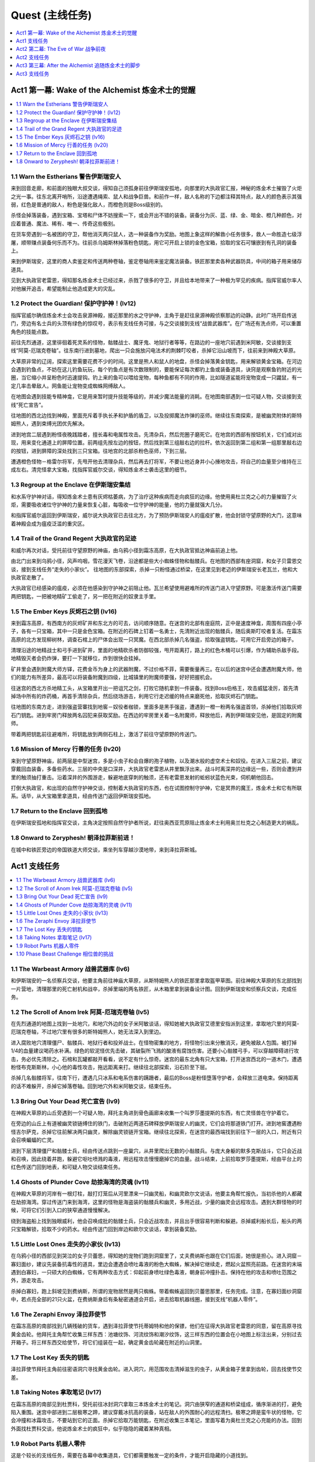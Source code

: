 Quest (主线任务)
==============================================================================

.. contents::
    :depth: 1
    :local:


Act1 第一幕: Wake of the Alchemist 炼金术士的觉醒
------------------------------------------------------------------------------

.. contents::
    :depth: 1
    :local:


1.1 Warn the Estherians 警告伊斯瑞安人
~~~~~~~~~~~~~~~~~~~~~~~~~~~~~~~~~~~~~~~~~~~~~~~~~~~~~~~~~~~~~~~~~~~~~~~~~~~~~~

来到回音走廊，和前面的独眼大叔交谈，得知自己须孤身前往伊斯瑞安孤地，向那里的大执政官汇报，神秘的炼金术士摧毁了火炬之光一事。往东北离开哨所，沿途遭遇绳索、鼠人和战争巨兽。和前作一样，敌人名称的下边都注释其特点，敌人的颜色表示其强弱，红色是普通的敌人，粉色是强化敌人，而橙色则是Boss级别的。

杀怪会掉落装备，遇到宝箱、宝塔和尸体不妨搜索一下，或会开出不错的装备。装备分为灰、蓝、绿、金、暗金、橙几种颜色，对应着普通、魔法、稀有、唯一、传奇这些极别。

在货车旁遇到一名被困的守卫，帮他消灭两只鼠人，选一种装备作为奖励。地图上象这样的解救小任务很多，救人一命胜造七级浮屠，顺带赚点装备何乐而不为。往前杀乌姆斯林掉落粉色钥匙，用它可开启上锁的金色宝箱，拾取的宝石可镶嵌到有孔洞的装备上。

来到伊斯瑞安，这里的商人卖鉴定和传送两种卷轴，鉴定卷轴用来鉴定魔法装备。铁匠那里卖各种武器防具，中间的箱子用来储存道具。

见到大执政官老雷恩，得知那名炼金术士已经过来，杀戮了很多的守卫，并且给本地带来了一种极为罕见的疾病。指挥官威尔率人对他展开追击，希望能制止他造成更大的灾乱。


1.2 Protect the Guardian! 保护守护神！(lv12)
~~~~~~~~~~~~~~~~~~~~~~~~~~~~~~~~~~~~~~~~~~~~~~~~~~~~~~~~~~~~~~~~~~~~~~~~~~~~~~

指挥官威尔确信炼金术士会攻击泉源神殿，接近那里的水之守护神，主角于是赶往泉源神殿侦察那边的动静。此时广场开启传送门，旁边有名士兵的头顶有绿色的惊叹号，表示有支线任务可接，与之交谈接到支线“战兽武器库”。在广场还有洗点师，可以重置角色的技能点数。

前往先烈通道，这里徘徊着死灵系的怪物，骷髅战士、魔牙鬼、地狱行者等等，在路边的一座地穴前遇到米阿敏，交谈接到支线“阿莫-厄瑞克卷轴”。往东南行进到墓地，爬出一只会施放闪电法术的荆棘叮咬者，杀掉它沿山坡而下，往前来到神殿大草原。

大草原非常的辽阔，探索这里需要花费不少的时间。这里是熊人和鼠人的地盘，杀怪会掉落黄金钥匙，用来解锁黄金宝箱。在河边会遇到钓鱼点，不妨在这儿钓鱼玩玩，每个钓鱼点是有次数限制的，要能保证每次都钓上鱼或装备道具，诀窍是观察鱼钓附近的光圈，当它缩小并呈粉色时迅速提钩。钓上来的鱼可以喂给宠物，每种鱼都有不同的作用，比如隧道鲨能将宠物变成一只鼹鼠，有一定几率击晕敌人。网鱼能让宠物变成蜘蛛网缚敌人。

在地图会遇到技能专精神龛，它是用来暂时提升技能等级的，并减少魔法能量的消耗。在地图南部遇到一位可疑人物，交谈接到支线“死亡宣告”。

往地图的西北边找到神殿，里面充斥着手执长矛和护盾的盾卫，以及投掷魔法炸弹的巫师。继续往东南探索，是被幽灵附体的斯特姆熊人，遇到束缚光团优先解决。

进到地宫二层遇到粉怪夜晚践踏者，擅长毒和电属性攻击。先清杂兵，然后兜圈子磨死它。在地宫的西部有按钮机关，它们成对出现，用来变化通道上的屏障位置。前两组先按左边的按钮，然后找到第三组敲右边的拉杆。依次返回到第二组和第一组那里敲右边的按钮，进到屏障的深处找到三只宝箱。往地宫的北部杀粉色巫师，下到三层。

遭遇橙色怪物－格雷尔将军，先甩开他去清理杂兵，然后再去打将军，不要让他近身并小心捶地攻击，将自己的血量至少维持在三成左右。清完怪拿大宝箱，找指挥官威尔交谈，得知炼金术士袭击这里的细节。


1.3 Regroup at the Enclave 在伊斯瑞安集结
~~~~~~~~~~~~~~~~~~~~~~~~~~~~~~~~~~~~~~~~~~~~~~~~~~~~~~~~~~~~~~~~~~~~~~~~~~~~~~

和水系守护神对话，得知炼金术士患有灰烬枯萎病，为了治疗这种疾病而走向疯狂的边缘。他使用奥杜兰克之心的力量摧毁了火炬，需要吸收诸位守护神的力量来恢复心脏，每吸收一位守护神的能量，他的力量就强大几分。

和指挥官威尔返回到伊斯瑞安，威尔说大执政官已去往北方，为了预防伊斯瑞安人的瘟疫扩散，他会封锁守望原野的大门，这意味着神殿会成为瘟疫泛滥的重灾区。


1.4 Trail of the Grand Regent 大执政官的足迹
~~~~~~~~~~~~~~~~~~~~~~~~~~~~~~~~~~~~~~~~~~~~~~~~~~~~~~~~~~~~~~~~~~~~~~~~~~~~~~

和威尔再次对话，受托前往守望原野的神庙，由乌鸦小径到霜冻高原，在大执政官抵达神庙前追上他。

由北门出来到乌鸦小径，风声呜咽，雪花漫天飞卷，沿途都是些大小蜘蛛怪物和骷髅兵。在地图的西部有座洞窟，和女子贝雷恩交谈，接到支线任务“走失的小家伙”。 往地图的东部探索，杀掉一只粉怪通过桥梁，在这里见到老迈的伊斯瑞安长老瓦兰，他和大执政官走散了。

大执政官已经感染的瘟疫，必须在他感染到守护神之前阻止他。瓦兰希望使用避难所的传送门进入守望原野。可是激活传送门需要两把钥匙，一把被地精矿工偷走了，另一把在附近的奴隶主手里。


1.5 The Ember Keys 灰烬石之钥 (lv16)
~~~~~~~~~~~~~~~~~~~~~~~~~~~~~~~~~~~~~~~~~~~~~~~~~~~~~~~~~~~~~~~~~~~~~~~~~~~~~~

来到霜冻高原，有西南方的灰烬矿井和东北方的可去，访问顺序随意。在迷宫的北部有座庭院，正中是速度神龛，周围有四座小亭子，各有一只宝箱，其中一只是金色宝箱。在附近的石碑上钉着一名勇士，先清附近出现的骷髅兵，随后奥斯叮咬者复活。在霜冻高原的北方发现柳树林，调查石棺上的尸体会出现一只冥魔。在西北部杀掉几名强盗，拾取强盗钥匙，可用它开启旁边的箱子。

清理沿途的地精战士和弓手进到矿井，里面的地精砍杀者防御较强，甩开距离打，路上的红色木桶可以引爆，作为辅助杀敌手段。地精毁灭者会扔炸弹，要打一下就移位，炸到很快会挂掉。

矿井里会遇到附魔大师方铎，花费金币为身上的武器附魔，不过价格不菲，需要衡量再三。在以后的迷宫中还会遭遇附魔大师，他们的能力有所差异，最高可以将装备附魔到四级，比城镇里的附魔师要强，好好把握机会。

往迷宫的西北方杀地精工头，从宝箱里开出一把诅咒之剑，打败它随机拿到一件装备。找到Boss伯格王，攻击威猛凌厉，首先清掉场中所有的炸药桶，再首手清除杂兵，然后绕场游击，利用它行走迟缓的特点来磨死他，拾取灰烬石门钥匙。

往地图的东南方走，进到强盗营寨找到地窖－奴役者枷锁，里面多是黑手强盗，遭遇到一橙一粉两名强盗首领，杀掉他们拾取灰烬石门钥匙。进到牢房门释放两名囚犯来获取奖励。在西边的牢房里关着一名附魔师，释放他后，再到伊斯瑞安见他，是固定的附魔师。

带着两把钥匙前往避难所，将钥匙放到两侧石柱上，激活了前往守望原野的传送门。


1.6 Mission of Mercy 行善的任务 (lv20)
~~~~~~~~~~~~~~~~~~~~~~~~~~~~~~~~~~~~~~~~~~~~~~~~~~~~~~~~~~~~~~~~~~~~~~~~~~~~~~

来到守望原野神庙，前两层是中型迷宫，多是小虫子和会自爆的孢子植物，以及潮水般的虚空术士和奴役。在进入三层之前，建议穿戴回血装备，多备些药水。三层的中央是口深井，大执政官老雷恩从井里飘浮出来。战斗时离深井的边缘远一些，否则会遭到井里的触须抽打重击。沿着深井的外围游走，躲避地底穿刺的触须，还有老雷恩发射的蚯蚓状蓝色光束，伺机朝他回击。

打倒大执政官，和出现的自然守护神交谈，控制着大执政官的东西，也在试图控制守护神，它是冥界的魔王，炼金术士和它有所联系。话毕，从大宝箱里拿道具，经由传送门返回伊斯瑞安孤地。


1.7 Return to the Enclave 回到孤地
~~~~~~~~~~~~~~~~~~~~~~~~~~~~~~~~~~~~~~~~~~~~~~~~~~~~~~~~~~~~~~~~~~~~~~~~~~~~~~

在伊斯瑞安孤地和指挥官交谈，主角决定按照自然守护者所说，赶往奥西亚荒原阻止炼金术士利用奥兰杜克之心制造更大的祸乱。


1.8 Onward to Zeryphesh! 朝泽拉菲斯前进！
~~~~~~~~~~~~~~~~~~~~~~~~~~~~~~~~~~~~~~~~~~~~~~~~~~~~~~~~~~~~~~~~~~~~~~~~~~~~~~

在城中和铁匠旁边的帝国铁道大师交谈，乘坐列车穿越沙漠地带，来到泽拉菲斯城。


Act1 支线任务
------------------------------------------------------------------------------

.. contents::
    :depth: 1
    :local:


1.1 The Warbeast Armory 战兽武器库 (lv6)
~~~~~~~~~~~~~~~~~~~~~~~~~~~~~~~~~~~~~~~~~~~~~~~~~~~~~~~~~~~~~~~~~~~~~~~~~~~~~~

和伊斯瑞安的一名侦察兵交谈，他要主角前往神庙大草原，从斯特姆熊人的铁匠那里拿取盔甲草图。前往神殿大草原的东北部找到一片营地，清理那里的死亡射机和战卒，杀掉里端的两名铁匠，从木箱里拿到装备设计图。回到伊斯瑞安和侦察兵交谈，完成任务。


1.2 The Scroll of Anom Irek 阿莫-厄瑞克卷轴 (lv5)
~~~~~~~~~~~~~~~~~~~~~~~~~~~~~~~~~~~~~~~~~~~~~~~~~~~~~~~~~~~~~~~~~~~~~~~~~~~~~~

在先烈通道的地图上找到一处地穴，和地穴外边的女子米阿敏谈话，得知她被大执政官艾德里安指派到这里，拿取地穴里的阿莫-厄瑞克卷轴，不过地穴里有很多的斯特姆熊人，她无法深入到里边。

进入腐败地穴清理僵尸、骷髅兵、地狱行者和投斧战士。在怪物密集的地方，将怪物引出来分散消灭，避免被敌人包围。被打掉1/4的血量建议喝药水补满。绿色的软泥怪优先击破，其破裂所飞溅的酸液有腐蚀伤害。还要小心骷髅弓手，可以穿越障碍进行攻击，务必优先清除之。石棺和瓦罐都敲开看看，说不定有什么惊奇。迷宫的最东北角有只大宝箱，打开迷宫西北的一道木门，遭遇粉怪布克斯斯林，小心他的毒性攻击，拖远距离来打。继续往北部探索，沿石阶至下层。

杀掉几名骷髅将军，往南下行，遭遇几只冰系和电系伤害的蹒跚者，最后的Boss是粉怪墮落守护者，会释放三道电束。保持距离的话不难躲开，杀掉它掉落卷轴。回到地穴外和米阿敏交谈，结束任务。


1.3 Bring Out Your Dead 死亡宣告 (lv9)
~~~~~~~~~~~~~~~~~~~~~~~~~~~~~~~~~~~~~~~~~~~~~~~~~~~~~~~~~~~~~~~~~~~~~~~~~~~~~~

在神殿大草原的山丘旁遇到一个可疑人物，拜托主角进到骨色画廊来收集一个叫罗莎墨提斯的东西，有亡灵怪兽在守护着它。

在旁边的山丘上有道被幽灵锁链缚住的铁门，击破附近两道石碑释放伊斯瑞安人的幽灵，它们会将那道铁门打开。进到地窖遭遇粉怪吉尔萨克，杀掉它往前解决两只幽灵，解除幽灵锁链开宝箱。继续往北探索，在迷宫的最西端找到前往下一层的入口，附近有只会召唤蝙蝠的亡灵。

进到下层清理僵尸和骷髅士兵，经由传送点跳到一座巢穴，从井里爬出无数的小骷髅兵。与庞大身躯的默多克斯战斗，它只会近战和召唤，因此绕着井跑，躲避它呕吐喷溅的毒液，用远程攻击慢慢磨掉它的血量。战斗结束，上前拾取罗莎墨提斯，经由平台上的红色传送门回到地表，和可疑人物交谈结束任务。


1.4 Ghosts of Plunder Cove 劫掠海湾的灵魂 (lv11)
~~~~~~~~~~~~~~~~~~~~~~~~~~~~~~~~~~~~~~~~~~~~~~~~~~~~~~~~~~~~~~~~~~~~~~~~~~~~~~

在神殿大草原的河岸有一根灯柱，敲打灯笼后从河里漂来一只幽灵船，和幽灵欧尔文说话，他要主角帮忙报仇，当初杀他的人都藏在劫掠海湾。穿过传送门来到海湾，这里的怪物是海盗装的骷髅兵和幽灵，多用近战，少量的幽灵会远程攻击。遇到大群怪物的时候，可将它们引到入口的狭窄通道慢慢解决。

绕到海盗船上找到独眼威利，他会召唤成批的骷髅士兵，只会近战攻击，并且出手很容易判断和躲避。杀掉威利船长后，船头的两只宝箱解锁，拾取不少的药水。经由传送门回到岸边和欧尔文谈话，拿到装备奖励。


1.5 Little Lost Ones 走失的小家伙 (lv13)
~~~~~~~~~~~~~~~~~~~~~~~~~~~~~~~~~~~~~~~~~~~~~~~~~~~~~~~~~~~~~~~~~~~~~~~~~~~~~~

在乌鸦小径的西部见到哭泣的女子贝蕾思，得知她的宠物们跑到洞窟里了，丈夫费纳斯也跟在它们后面，她很是担心。进入洞窟－寡妇面纱，建议先装备抗毒性的道具，里边会遭遇会喷吐毒液的粉色大蜘蛛，解决掉它继续走，燃起火盆照亮前路。在迷宫的末端遇到白寡妇，一只硕大的白蜘蛛，它有两种攻击方式：仰起前身喷吐绿色毒液，朝身前冲撞扑击。保持在他的攻击和喷吐范围之外，游走攻击。

杀掉白寡妇，跑上斜坡见到费纳斯，所谓的宠物居然是两只蜘蛛。带着蜘蛛返回到贝蕾思那里，任务完成。注意，在寡妇面纱洞窟中，若点亮全部的21只火盆，在费纳斯身后有条秘密通道会开启，进去拾取机器线圈，接到支线“机器人零件”。


1.6 The Zeraphi Envoy 泽拉菲使节
~~~~~~~~~~~~~~~~~~~~~~~~~~~~~~~~~~~~~~~~~~~~~~~~~~~~~~~~~~~~~~~~~~~~~~~~~~~~~~

在霜冻高原的南部找到几辆残破的货车，遇到泽拉菲使节托蒂姆特和他的保镖，他们在征得大执政官老雷恩的同意，留在高原寻找黄金齿轮。他拜托主角帮忙收集三样东西：池塘纹饰、河流纹饰和潮汐纹饰，这三样东西的位置会在小地图上标注出来，分别过去开箱子。将三样东西交给使节，将它们组装在一起，确定黄金齿轮藏在附近的山洞里。


1.7 The Lost Key 丢失的钥匙
~~~~~~~~~~~~~~~~~~~~~~~~~~~~~~~~~~~~~~~~~~~~~~~~~~~~~~~~~~~~~~~~~~~~~~~~~~~~~~

泽拉菲使节拜托主角前往密语洞穴寻找黄金齿轮。进入洞穴，用范围攻击清掉滋生的虫子，从黄金箱子里拿到齿轮，回去找使节交差。


1.8 Taking Notes 拿取笔记 (lv17)
~~~~~~~~~~~~~~~~~~~~~~~~~~~~~~~~~~~~~~~~~~~~~~~~~~~~~~~~~~~~~~~~~~~~~~~~~~~~~~

在霜冻高原的南部见到杜贾科，受托前往冰封洞穴拿取三本炼金术士的笔记。洞穴由狭窄的通道和桥梁组成，循序渐进的打，避免陷入重围。迷宫中部进到二层极寒之蹄，建议穿戴冰抗高的装备，站在敌人的外围耐心的远程清扫。极寒之蹄是蛮牛状的怪物，它会冲撞和冰霜攻击，不要站到它的正面。杀掉它拾取万能钥匙，在附近收集三本笔记，里面写着为奥杜兰克之心充能的办法。回到外面找杜贾科交谈，他说炼金术士的疯狂中，似乎隐隐的藏着某种真相。


1.9 Robot Parts 机器人零件
~~~~~~~~~~~~~~~~~~~~~~~~~~~~~~~~~~~~~~~~~~~~~~~~~~~~~~~~~~~~~~~~~~~~~~~~~~~~~~

这是个较长的支线任务，需要在各幕中收集道具，它们都需要触发一定的条件，才能开启隐藏的小道找到。

机器人的第一部分在第一幕乌鸦小径的寡妇面纱洞窟中。须点亮所有的21只火盆，进密道拾取机器人线圈。

机器人的第二部分在第二幕奥西亚荒原的月光之塔，用手枪或火炮轰击墙壁上的四面铜锣，进到密道拾取机器人手臂。

机器人的第三部分在第二幕盐碱荒原的群聚点，地图西部找到繁殖巢穴，在洞中打碎所有的鸟蛋，在最里端拾取机器人管道。

机器人的第四部分在第三幕的被遗弃的锯木场，这里有很多被钉在墙壁和树上的骷髅，释放它们解锁一座小院，从中拿到机器人的身躯。

机器人的第五部分在第三幕的尖啸幽灵的领地，这里是毒气弥漫的沼泽地带，注意路边的树桩可以击破，摧毁场景中的所有树桩，可以打开地图右下边一条隐秘桥路，拾取机器人的头颅。

到第三幕的皇家营地找司杜科教授交谈，他将五个零件拼装起来，任务完成。和组装成的TB4000号交谈，接续任务“三姐妹”。


1.10 Phase Beast Challenge 相位兽的挑战
~~~~~~~~~~~~~~~~~~~~~~~~~~~~~~~~~~~~~~~~~~~~~~~~~~~~~~~~~~~~~~~~~~~~~~~~~~~~~~

在原野中遭遇到透明的位面野兽，杀掉它会出现一道传送门，进去完成挑战。这些副本可以反复刷经验、装备和金钱，杀完不从传送门退出，而是直接退出游戏重进。

挑战之一：相位兽在第一幕的神殿草原。在院子里看到术士在举行仪式，随后附近的巢穴里不断的涌现蜘蛛，先不要着急清理，迅速冲到正中的水碗里拿毒药瓶，将它倒进巢穴里，就不会再有蜘蛛爬出来。如此反复，将院子里所有的六个巢穴关闭。最后杀掉三只大蜘蛛，出现奖励宝箱。

挑战之二：相位兽在第一幕的霜冻高原。在中央的平台周围有四只火盆，按一定的顺序点燃四只火盆，顺序是随机的，需要自己尝试。正中平台出现冥魔，杀掉他暴出满院的金币，大致3000多。

挑战之三：相位兽在第二幕的奥西亚荒原。有几只大的史莱姆，它会不断的分裂出小史莱姆，并且自己有很高的回血技能。如果没有较高的伤害和攻击速度，是不容易杀死的。将所有的史莱姆杀死，三道平台上出现宝箱。

挑战之四：相位兽在第二幕的盐碱荒原。来到有沉船的地方，杀海盗收集沿途的大量金币。本关没有难度，主要是用来刷金钱和魔法卷轴。


Act2 第二幕: The Eve of War 战争前夜
------------------------------------------------------------------------------


2.1 The Eve of War 战争前夜
~~~~~~~~~~~~~~~~~~~~~~~~~~~~~~~~~~~~~~~~~~~~~~~~~~~~~~~~~~~~~~~~~~~~~~~~~~~~~~

**和空之守护神说话，得知炼金术士已来到奥西亚荒原，和艾泽若赫达成同盟。现在主角得前往被遗弃的地窖，抵御来自冥魔的威胁。**

来到阴暗的荒原，充斥着些老鼠、蜥蜴和穿甲兽，是艾泽若赫游牧民的地盘。穿甲兽绕到侧面和尾部攻击，会造成较大的伤害。在荒原的中部有只黄金宝箱，沙漠里还有几名遭劫持的旅人，消灭附近的艾泽若赫民兵和豺狼解救旅人，获得装备奖励。

离荒原入口不远的废墟里遇到宝石鉴定员那雷亚斯，交谈接到支线“一人之乱”。在荒原的西部有艘坏掉的飞艇，和船长交谈接到支线“修复灰烬飞艇”。

**前往荒原的东南部找到一处遗迹，见到了守护神殿的神兽斯芬克斯，得知魔法守护神被艾泽若赫俘虏带进了遗迹，主角得前往阴暗鹰巢杀掉蝎狮兽，它才会打开遗迹大门。**


2.2 Lair of the Manticore 蝎狮兽的巢穴 (lv23)
~~~~~~~~~~~~~~~~~~~~~~~~~~~~~~~~~~~~~~~~~~~~~~~~~~~~~~~~~~~~~~~~~~~~~~~~~~~~~~

阴暗鹰穴里的怪物包括蜥蜴怪、骷髅傀儡等，多是毒属性的攻击，进入之前换上抗毒装备。有小部分的杂兵是远程射击的弓手，迅速冲过去清除。在迷宫有有名附魔师，最多可给一件装备附魔三次。进到二层打褐翼的蝎尾狮，它会召唤幼崽，释放几道龙卷风暴攻击，其余都是近身攻击，并不难打。将它打掉一半血量，空中坠落另一只黑翼的蝎狮兽，是前一只的伴侣，它会施展空中坠落石椎，和悬空释放沙尘旋风攻击。这里要绕着中央的坑穴拖着打，避免陷入夹击的境地。

**杀掉这对蝎尾狮兽，返回遗迹和斯芬克斯交谈，它帮忙打开了遗迹的大门。**


2.3 Artifice of Evil 恶人的诡计
~~~~~~~~~~~~~~~~~~~~~~~~~~~~~~~~~~~~~~~~~~~~~~~~~~~~~~~~~~~~~~~~~~~~~~~~~~~~~~

**魔法守护者被艾泽若赫带到了遗忘秘库，现在得尽快解救出她。** 遗忘秘库是两层大型迷宫，远古建筑的格局方正，曲径回廊。不妨在这里花费点时间，搜索每条路径收集隐藏的珍宝。同时，这里也是机关陷阱密集的地方，陷阱分为四种类型：

1. 从地面升起的电击炮塔，朝主角发射闪电轰击。当看到有炮塔升起时，迅速冲过去击破它。
2. 地面有菱形孔洞的地方，接近时会出现穿刺，快速跑开。
3. 掉落十几只会自爆的小机器人，在爆炸波及前逃开。
4. 从眼睛喷射蓝色光焰的石像，利用光焰喷射的间歇通行。

一层迷宫中有处防守森严的大殿，将所有敌人清除，分别到两侧平台扳拉杆，升起大殿中央的石棺拿装备。一层还有三只大宝箱，尽管守卫较多，为了装备有必要一试。

二层的敌人比较密集，喷射蓝色光焰的石像可以阻断敌人的追击。换上抗电属性高的装备，多带些药水，接下来是一场艰苦漫长的战斗。

进到三层与创造者决斗，它擅长传送和电击伤害，发射三根钩爪来抓缚主角。尽量绕到它的身后来打，如果附近出现炮塔，优先摧毁。

**杀掉创造者，返回泽拉菲斯城和空之守护者交谈，它说创造者奴役了魔法守护神，现在需要在她腐化前找到解救的方法。主角要前往盐碱荒地中找到灯神法泽莎，她可以从艾泽若赫的控制中释放魔法守护者的力量。**


2.4 Meet the Djinni 和灯神见面
~~~~~~~~~~~~~~~~~~~~~~~~~~~~~~~~~~~~~~~~~~~~~~~~~~~~~~~~~~~~~~~~~~~~~~~~~~~~~~

由城东南进入荒凉的无人沙地，这里聚集着大量的鼠类，还有会释放风暴的沙地幽灵。注意沙鼠是从巢穴里爬出来的，优先摧毁巢穴才不会持续的滋生繁殖。在一道平台上边有通往地下渠道的门，和旁边的民兵迪拉瓦交谈，接到支线任务“真的勇士”。

来到盐碱荒地，这里盘踞着敏捷的狼人，笨重的石巨人，还有翩飞俯冲的蝙蝠。在地图中部遇到假面国王，交谈后接到支线“沧桑的面庞”。

**在荒地里找到灯神法泽莎，得知创造者曾向伊泽瑞克可汗学习邪恶仪式，灯神可以解除守护神身上的束缚，现在主角得做三件事来娱乐灯神。**


2.5 The Djinni's First Task 灯神的第一项任务 (lv34)
~~~~~~~~~~~~~~~~~~~~~~~~~~~~~~~~~~~~~~~~~~~~~~~~~~~~~~~~~~~~~~~~~~~~~~~~~~~~~~

第一件事是前往萨德瓦台地，从图塔拉那里拿回一盏灯。前往附近平顶山进入克拉瑞洞穴，这是一个极小的副本。遇到阿鲁克和侍从，一只橙怪和三只粉怪，实力不容小觑。建议拖着打，避免陷入围击。杀掉阿鲁克拾取灯盏，回去和灯神交谈，原来这灯只是寻常的照明用具，灯神真是无聊透顶。


2.6 The Djinni's Next Task 灯神的下一项任务 (lv34)
~~~~~~~~~~~~~~~~~~~~~~~~~~~~~~~~~~~~~~~~~~~~~~~~~~~~~~~~~~~~~~~~~~~~~~~~~~~~~~

进入灯神祭出的传送门来到竞技场，保持自己在黄色的光圈里移动，消灭出现的怪物。身体随着光圈行动，不可稍微的怠慢，否则会受到炸伤。有时光圈会停下来，给主角时间应付怪物，当光圈高亮一闪时，意味着马上要移动了。行进的途中会出现石柱炮塔，看到升起就优先催毁。还出现锯片飞旋，及时的左右闪避。

离开光圈地带来到平台，这里还要挑战两只Boss，包括橙怪蝎尾狮兽。在离开前，不要忘了开大宝箱。


2.7 The Djinni's Final Task 灯神的最后一项任务 (lv35)
~~~~~~~~~~~~~~~~~~~~~~~~~~~~~~~~~~~~~~~~~~~~~~~~~~~~~~~~~~~~~~~~~~~~~~~~~~~~~~

灯神要主角前去盗取奇迹之灯，是老对手伊泽瑞克可汗的。进入闹鬼营地，这里都是暗系怪物，什么地狱之影、触须之类的，用范围技能摧毁，极少数的怪物会附加缓速和眩晕的攻击。在地图的西南角进入地狱，在里边见到伊泽瑞克可汗。先清杂兵，可汗会亲自过来交手，他擅长火和电系攻击，躲避他的魔法伺机进攻。将他的血打到濒死，他会召唤出一只石巨人应付。

等他再度现身会补满血槽重战，并召唤两只镜像分身，分身的血量极少但攻击威力和本尊相当。建议站到屏幕的边缘用范围攻击来打，为的是能打到本尊，同时避免陷于围击。将可汗再度打倒，会出现一群坟墓狱卒。清完，可汗召唤两名镜像再次出现，这回打倒他才算真正死掉，从地上拾取奇迹之灯。

和灯神谈话，他说守护者身上的束缚魔法减弱的许多，现在主角应该能够应付了。


2.8 Breaking the Siege 杀出重围 (lv35)
~~~~~~~~~~~~~~~~~~~~~~~~~~~~~~~~~~~~~~~~~~~~~~~~~~~~~~~~~~~~~~~~~~~~~~~~~~~~~~

回到泽拉菲斯城和空之守护神交谈，接下来要前往盐碱荒原的裂缝据点解救魔法守护者。建议装备电抗道具，进到枯萎之路。这里是座远古遗迹，有自动枪塔和机器人等，还盘踞着艾泽若赫族的士兵。

在迷宫深处见到地牢守护者，是只全副钢甲武装的机器怪兽，它有五种攻击方式：冲撞、跺地、钻地、发射追踪导弹丛、召唤石柱。将它引离攻城炮塔，一边躲避攻击，一边伺机还击。将它摧毁后，与平台出现的魔法守护神交谈，通过传送门返回泽拉菲斯城。


2.9 On to Grunnheim! 到格伦海姆去
~~~~~~~~~~~~~~~~~~~~~~~~~~~~~~~~~~~~~~~~~~~~~~~~~~~~~~~~~~~~~~~~~~~~~~~~~~~~~~

和城中的空之守护神说话，得知炼金术士取得了三位守护神的力量，现在离开沙漠前往格伦海姆去了，可能是要摧毁这个世界和冥魔国度间的屏障，使这里沦为地狱。


Act2 支线任务
------------------------------------------------------------------------------

.. contents::
    :depth: 1
    :local:


2.1 A High Value Target 高价值目标 (lv21)
~~~~~~~~~~~~~~~~~~~~~~~~~~~~~~~~~~~~~~~~~~~~~~~~~~~~~~~~~~~~~~~~~~~~~~~~~~~~~~

在泽拉菲斯城和贵族马利克交谈，得知城市的指挥官穆扎法尔，在奥西亚荒原被艾泽若赫俘虏了，但还没有识破他的身份，因此拜托主角前往奥西亚荒原，在穆扎法尔被带到他们据点之前营救出来。

前往荒地找到一片废墟，这里是艾泽若赫族的营地，从外围绕一圈，将坑穴里的怪兽引出来消灭掉，再进到废墟将里边的敌人引出来杀掉。在屋里解救几名俘虏，其中一个就是要找的穆扎法尔，获得稀有装备奖励，并接续任务“月光之塔”。


2.2 Tower of the Moon 月光之塔 (lv22)
~~~~~~~~~~~~~~~~~~~~~~~~~~~~~~~~~~~~~~~~~~~~~~~~~~~~~~~~~~~~~~~~~~~~~~~~~~~~~~

从荒原废墟里解救的指挥官穆扎法尔，拜托主角搜索月光之塔，消灭潜藏其中的艾泽若赫侦察兵。进到塔里，先解决掉拥挤的擅长暗系攻击的杂兵，粉怪男巫卡萨玛从召唤祭坛中浮现。他发射暗影光弹，并能召唤旋风格挡任何的物理伤害，和它保持距离，先甩开他解决掉杂兵，再游走四周灭掉他，拾得监狱钥匙。打开牢门解救刀客金拉斯，**他是一位未鉴定物品商，以后可在城中找他买东西，有些赌运气的意味。回到废墟找指挥官交谈，任务完成。**


2.3 一人之乱
~~~~~~~~~~~~~~~~~~~~~~~~~~~~~~~~~~~~~~~~~~~~~~~~~~~~~~~~~~~~~~~~~~~~~~~~~~~~~~

在离荒原入口不远的废墟里遇到宝石鉴定员那雷亚斯，主角受托前往塔洛希裂缝，给用过的灰烬石充能，来验证他的理论。建议穿抗毒装，前往地图的西南找到裂缝，绿雾弥漫的洞里满是奔窜的鼠怪和飘浮的魔法精灵。**在迷宫的深处有个游戏中等级最高的附魔师，能为一件装备附魔四次。** 杀到洞穴末端，在处水晶坑边的盆里放置宝石，结果在充能时召唤出骷髅粉怪，杀掉它拿回宝石，交还给鉴定员得到一块宝石。


2.4 Embercraft Repair 修复灰烬飞艇
~~~~~~~~~~~~~~~~~~~~~~~~~~~~~~~~~~~~~~~~~~~~~~~~~~~~~~~~~~~~~~~~~~~~~~~~~~~~~~

在荒原地图的西方有一艘搁浅的飞艇，舰长说一名工作人员前往泽拉菲斯取零件－聚焦体，结果路上遭到袭击。前往飞艇后面的平顶山丘，沿着小径清扫杂兵，从尸体上拾取聚集体，回去交给舰长完成任务。


2.5 The Missing Zeraphi 失踪的泽拉菲斯人
~~~~~~~~~~~~~~~~~~~~~~~~~~~~~~~~~~~~~~~~~~~~~~~~~~~~~~~~~~~~~~~~~~~~~~~~~~~~~~

在前往盐碱荒地前，与城里的女子嘉莎交谈，得知她的丈夫海拉夫在前往荒地后再没回来，拜托主角前去搜索。前往荒地的东北角找到哨站，和海拉夫交谈完成任务，接续支线“斯卡拉之影”。


2.6 Shadow of the Skara 斯卡拉之影 (lv33)
~~~~~~~~~~~~~~~~~~~~~~~~~~~~~~~~~~~~~~~~~~~~~~~~~~~~~~~~~~~~~~~~~~~~~~~~~~~~~~

海拉夫交给一些炸弹，拜托主角前去协助受困的伙伴。往北前往群聚点，找到唯一存活的守卫，得知有座巢穴被感染了，要主角进到育雏蜂巢那里炸掉所有被感染的虫卵。这片地图多是螳螂兵和斯卡拉（蝙蝠），找到巢穴点一下连接着电线的起爆器即可。进入地图西部的繁殖巢穴，摧毁三堆鸟蛋，随后出现一只戴壳的巨人，它只会捶地攻击，不要站到它身前的直线位置，绕到身后打。如果摧毁洞穴里所有的鸟蛋，则能拿到支线“机器人零件”的一件道具，同时返回城里找海拉夫能得到额外的奖励，一种魔法卷轴。

**返回泽拉菲斯城，和海拉夫交谈结束任务，从此可从他老婆嘉莎那里买到稀有的宝石和饰品了。**


2.7 The Brave Ones 真的勇士
~~~~~~~~~~~~~~~~~~~~~~~~~~~~~~~~~~~~~~~~~~~~~~~~~~~~~~~~~~~~~~~~~~~~~~~~~~~~~~

在无人沙地遇到民兵迪拉瓦，他说艾泽若赫在城市的供水渠道中安装了几部机器，准备往供水泵里投放致命毒药，拜找主角进到渠道摧毁那部机器。

建议装备抗毒和火的道具。进入地下渠道迷宫，消灭沿途的螳螂人、蟑螂和剧毒史莱姆，和沙鼠一样，摧毁蟑螂的巢穴，才不会继续滋生。摧毁四座剧毒法力泵，回到门口找迪拉瓦交差。


2.8 A Shattered Visage Lies 沧桑的面庞
~~~~~~~~~~~~~~~~~~~~~~~~~~~~~~~~~~~~~~~~~~~~~~~~~~~~~~~~~~~~~~~~~~~~~~~~~~~~~~

**在荒地中遇到巫师假面国王，他想通过魂之洞窟使泽拉菲斯和艾泽若赫两族联合，只是他的皇家面具被人偷走，致使无法开启洞窟大门。** 前往地图的东南、等三个地方吹响号角，唤醒国王守卫的幽魂，它们分别擅长火、毒、电属性的攻击，发射球体轰击，射程远，会跟踪爆炸，所以要紧的是灵活跑动，随时躲避球体，接近它打几下就闪。

**收集到三只面具交给假面国王，他说会利用永恒宫殿来奴役泽拉菲斯和艾泽若赫两族，统治整个大陆。他开启地窖跳了进去，接续支线“艾泽若赫的秘密”。**


2.9 Secret of the Ezrohir 艾泽若赫的秘密
~~~~~~~~~~~~~~~~~~~~~~~~~~~~~~~~~~~~~~~~~~~~~~~~~~~~~~~~~~~~~~~~~~~~~~~~~~~~~~

**主角听了假面国王的“豪言壮语”，主角觉得不寒而栗，决定前去阻止他，弥补自己的过失，于是跟进了魂之洞窟。** 洞里的怪物都是沙漠里常见的，来到深处见到假面国王的真身，原来是一只戴着面具的白虫子，它会瞬间传送转移，轮换戴着红、绿、蓝三种面具。戴红面具时发动火焰攻击，绿面具是剧毒攻击，蓝面具是闪电攻击，不时的还召唤僵尸出来。真正的威胁是地面上出现的停滞光圈，它能使主角眩晕和减速，建议喝药水或使用法术增加相应的抗性。



Act3 第三幕: After the Alchemist 追随炼金术士的脚步
------------------------------------------------------------------------------

.. contents::
    :depth: 1
    :local:


3.1 Alchemist's Rage 炼金术士的愤怒
~~~~~~~~~~~~~~~~~~~~~~~~~~~~~~~~~~~~~~~~~~~~~~~~~~~~~~~~~~~~~~~~~~~~~~~~~~~~~~

和铁道大师交谈，乘飞艇前往格伦海姆的皇家营地。来到营地发现这里刚刚被袭击过，于是找司杜科教授谈话，得知炼金术士刚来过这里，夷平营地后穿越了伟大之门并封闭了它。那道门是通往发条核心的。主角需要前往废料处理厂找到能量源，恢复矮人机器人，它会帮忙打开大门。


3.2 Some Assembly Required 需要一些零件 (lv39)
~~~~~~~~~~~~~~~~~~~~~~~~~~~~~~~~~~~~~~~~~~~~~~~~~~~~~~~~~~~~~~~~~~~~~~~~~~~~~~

前往腐烂之境，这里多是麦肯族的野蛮人和侏儒，还有一些真菌怪物，擅长毒性攻击，散发的毒雾容易使人中毒，在一个地方不要驻足过久。遇到类似烟囱的建筑优先催毁，要不会持续的产生真菌孢子。路边还有名附魔师，专门附魔毒性相关属性的。

来到枯萎沼泽，这里是一幅巨大的迷宫，敌人比较密集，不时会有恶心的生物从沼泽和巢穴里爬出来，在狭窄的通道上容易被夹击，范围和连击的技能是首选。在迷宫的东南角有只黄金宝箱，在迷宫的北部遗迹平台拾取一只钟，将它悬挂到地图南边屋前的架子上，敲打之后会出现尖啸幽灵，与它交谈接到支线任务“尖啸幽灵啤酒”。

在迷宫的西南方见到守卫队长，得知前往废料处理厂的路被塌方阻断了，需要前往被遗弃的锯木场找来炸弹清掉石堆，接到主线任务“坍塌”，完成后拿到炸药，返回枯萎沼泽炸开乱石来到米德矿坑。

矿坑中以蛇族、蝙蝠、穴居者、蟑螂和史莱姆这类阴暗污秽的怪物为主，提升自己的毒抗比较容易通过。进到废料处理厂，挑战食尸兽－浮肿尖牙。它擅长冲撞、喷吐、投掷和顿地攻击，避开它的正面。

打倒它开启一道铁门，继续往西北探索，拾取能量源。返回营地和司杜科谈话，发现动力源里是空的，主角需要前往灰烬工厂给它充能。


3.3 The Cave In 坍塌 (lv 40)
~~~~~~~~~~~~~~~~~~~~~~~~~~~~~~~~~~~~~~~~~~~~~~~~~~~~~~~~~~~~~~~~~~~~~~~~~~~~~~

来到被遗弃的锯木场，这里被狼族占据着，移动迅捷，近战能力极强，最好使用减速和眩晕技能来消弱它们，如果被它们围困及时逃脱出去，减少与敌人的接触面。注意这里有很多被钉在墙壁和树上的骷髅，释放它们可以拿到机器人的身躯，一个支线的道具。在锯场还会阅读到五本日记，里面记叙着卡梅隆等人遇难的经过。

在锯木场末端遇到狼族首领灰色阿尔法，打倒它开宝箱拿到炸药，回去和守卫队长交谈。


3.4 The Sundered Battlefield 破碎战场
~~~~~~~~~~~~~~~~~~~~~~~~~~~~~~~~~~~~~~~~~~~~~~~~~~~~~~~~~~~~~~~~~~~~~~~~~~~~~~

来到裂颅峡谷，遭遇石像鬼、亡灵系的怪物，有很多身披重甲，运用破甲技能才会打得轻松。杀掉几只粉怪来到割裂的战场，这里以瓦库林族、矮人和机械怪物为主，在地图的东南方找到工厂的大门，调查门前的机器人眼睛。


3.5 Enter the Emberworks 进入灰烬工厂 (lv45)
~~~~~~~~~~~~~~~~~~~~~~~~~~~~~~~~~~~~~~~~~~~~~~~~~~~~~~~~~~~~~~~~~~~~~~~~~~~~~~

工厂里的某人要主角前往遗忘大殿找到幽灵龙西斯，夺回祖传的王冠。前往战场的西南边找到遗忘大殿，在外面见到小浣熊凸轮，交谈接到支线“心灵之火”。大殿里盘踞着瓦库林一族和亡灵系怪物，他们有相当的血量和抗中断属性。

在密室与西斯决战，它是一只幽灵龙，擅长毒性攻击，并召唤喽啰辅助进攻，绕着平台来打它，注意自己的血量。杀掉它拿到灵魂之钥，是支线“心灵之火”的道具。开宝箱拿到地精王冠，返回割裂的战场的工厂门前，把王冠放到门旁的槽里，大门缓缓开启。


3.6 The Power Source 能量源
~~~~~~~~~~~~~~~~~~~~~~~~~~~~~~~~~~~~~~~~~~~~~~~~~~~~~~~~~~~~~~~~~~~~~~~~~~~~~~

灰烬工厂里的敌人以侏儒族、机器人和战斗炮台为主。沿通道东行，末端是一道圆形的门，跑到上层平台扳拉杆打开它。第二道圆门，往右侧上平台，先到里端关闭阀门，再通过原来喷射蒸汽的地方，进去扳拉杆开门。进到熔炉区域和战斗泰坦交手，它运用几种攻击方式：双臂发射电球攻击、冲撞，跳跃捶地、发射跟踪火焰箭、发射电光球体并分散无数的小电球等。绕圈躲避它的攻击，伺机还击。

打倒了泰坦，后方的栅门解锁，进到后面的屋子里开宝箱，从桌上拾取能量源。回到皇家营地找司杜科教授谈话，将能量源置入机器人并成功启动，开启了伟大之门。


3.7 Pass Through the Gate 穿越大门
~~~~~~~~~~~~~~~~~~~~~~~~~~~~~~~~~~~~~~~~~~~~~~~~~~~~~~~~~~~~~~~~~~~~~~~~~~~~~~

穿越伟大之门来到破碎矿井，和魔法守护神说话，得知世界和地狱之间的障碍是脆弱的钟表核心，如果炼金术士破坏了它，那么冥魔的军团就势不可挡的降临世界。


3.8 Into the Dark 深入黑暗
~~~~~~~~~~~~~~~~~~~~~~~~~~~~~~~~~~~~~~~~~~~~~~~~~~~~~~~~~~~~~~~~~~~~~~~~~~~~~~

接下来要深入四层矿井迷宫对抗炼金术士，取得核心。前三层中等规模，遇到的敌人多是火属性攻击，尽量在护甲和饰品上镶嵌火焰灰烬石，以提升火抗属性。来到第四层，这里是几道离散的平台，要经过一系列的传送抵达炼金术士的所在。第二道平台要关闭阀门来解除蒸汽和升起平台。返回第一道平台进左下方的传送点。第三道平台要到两边开两只阀门。返回第一道平台进到中间的传送点。

决战炼金术士，将快捷栏换上超大生命和魔法药剂。炼金术士会瞬间传送，朝身前发射追踪火箭和电球攻击，绕着他的身周来打。将他打败，他会跳上铁网地面的平台，脚下不时的喷射火焰。他的血量补满，增加了激光横扫和召唤小鬼技能。再度将他打倒，开始第三回合的战斗，这道平台的火焰喷射更加频繁，并且炼金术师的攻击频率也加快。终于将炼金术士击倒，拾取奥杜兰克之心。


3.9 The Heart of the World 世界之心 (lv50)
~~~~~~~~~~~~~~~~~~~~~~~~~~~~~~~~~~~~~~~~~~~~~~~~~~~~~~~~~~~~~~~~~~~~~~~~~~~~~~

接下来要搜寻时钟核心，来到矿山的五层，这里以暗系怪物为主，辅以机械炮塔。一路杀到八层的时钟核心，遭遇地狱领主，第一回合主要用近身和冰息攻击，他行走缓慢，边跑边打并不艰难。第二回合会变身，手持一把阔剑，并会召唤一些喽啰帮忙，攻击方式也变得更多样化，攻击的伤害有所提升。游走身周来打，将他击倒取得时钟核心。

回到矿井口和魔法守护身对话，完成所有的主线任务。和村民费雷西亚交谈，可选择打第二周目，等级和装备保留，敌人也相应的升级。和绘图师莱托交谈，可在生成的特别地图中继续冒险，两者只能二选一。

主线至此结束！


Act3 支线任务
------------------------------------------------------------------------------

.. contents::
    :depth: 1
    :local:


3.1 The Blue Boletus 蓝牛肝菌 (lv37)
~~~~~~~~~~~~~~~~~~~~~~~~~~~~~~~~~~~~~~~~~~~~~~~~~~~~~~~~~~~~~~~~~~~~~~~~~~~~~~

在皇家营地和小浣熊斯伯克特交谈，得知他的亲戚受到黑暗致盲病毒的感染，需要蓝色牛肝菌来治除，希望主角前往真菌洞穴找到它的肉。前往腐烂之境找到真菌洞穴，里边的怪物多是毒属性攻击，注意自己的血量，及时恢复，用范围攻击技能清理这些厌人的小怪。

进到迷宫二层，攻击一只真菌孔洞，蓝牛肝菌会现身，发动多样的毒性攻击，在他作势喷吐毒雾的时候立刻闪避。杀掉它取得蓝牛肝菌肉，回城交给小浣熊。


3.2 Cacklespits's Brew 尖啸幽灵啤酒 (lv39)
~~~~~~~~~~~~~~~~~~~~~~~~~~~~~~~~~~~~~~~~~~~~~~~~~~~~~~~~~~~~~~~~~~~~~~~~~~~~~~

在枯萎沼泽迷宫的北部遗迹平台拾取一只钟，将它悬挂到地图南边屋前的架子上，敲打之后会出现尖啸幽灵。它需要三样东西来酿造上好的啤酒：杀人者的面具、钢铁般坚硬的荆棘和懦夫的黑心，这三种东西都在沼泽地图上。

游民星空

前去杀树精拿铁木刺。前往枯萎沼泽找到一座祭坛，调查石碑开传送门进竞技场，在里面见到格罗姆，对话后展开战斗，要在三回合的战斗中生存下来，开宝箱拿到杀人者面具。前往地图的东北杀粉怪懦夫陶斯，取得懦夫之心。

将三样东西交给尖啸幽灵，它发出邪异的怪笑，说熬制成的魔法药剂能驱使不死军团横扫世界，奖励也是极差没用处的装备。带着他的奖励往下边的湖走，湖边出现一道紫色传送门，进去打败巫师，获得大量的金钱和经验奖励。


3.3 Arena of Slaughter 格罗姆的竞技场
~~~~~~~~~~~~~~~~~~~~~~~~~~~~~~~~~~~~~~~~~~~~~~~~~~~~~~~~~~~~~~~~~~~~~~~~~~~~~~

在枯萎沼泽找到一座祭坛，调查石碑开传送门进竞技场，在里面见到格罗姆，对话后展开战斗，要在三回合的战斗中生存下来，战后拾得宝石格罗姆之眼。附近还有几只宝箱，能开出支线“尖啸幽灵啤酒”的任务道具－杀人者的面具。


3.4 Fade's Passage 菲得的走廊
~~~~~~~~~~~~~~~~~~~~~~~~~~~~~~~~~~~~~~~~~~~~~~~~~~~~~~~~~~~~~~~~~~~~~~~~~~~~~~

在完成支线“尖啸幽灵的啤酒”后，和城中的小浣熊交谈，得知有条神密通道通向她的领地，灵魂菲得可以打通那条通道。前往北方的割裂的战场找到菲得的安息之处，点亮两座祭坛，一辆幽灵马车赶来，和菲得交谈，解锁支线“尖啸幽灵的领域”。


3.5 Cacklespit‘s Realm 尖啸幽灵的领地 (lv45)
~~~~~~~~~~~~~~~~~~~~~~~~~~~~~~~~~~~~~~~~~~~~~~~~~~~~~~~~~~~~~~~~~~~~~~~~~~~~~~

菲得有非常特别的口味，她要寻找死者的遗骸来寻获其中的眷恋之情，用来维持自己的生命，主角得前去带四位武士的头骨给她。在碎裂战场地图中找到四座墮落武士之墓，分别拾取丹巴、卢瑟尔、马克思和易瑞希的头骨，回来交给菲得，前往尖啸幽灵的领地。

来到毒气弥漫的沼泽地带，注意路边的树桩可以击破，摧毁场景中的所有树桩，可以打开一条隐秘通路，拾取机器人的头颅，是支线“机器人零件”的道具。

尖啸幽灵会持续的召唤沼泽魔怪等生物，或召唤纸人围圈困住主角。保持身形移动，解决掉召唤的生物，在幽灵浮空时无法打到，等它落地再全力进攻。


3.6 Heartfire 心灵之火 (lv46)
~~~~~~~~~~~~~~~~~~~~~~~~~~~~~~~~~~~~~~~~~~~~~~~~~~~~~~~~~~~~~~~~~~~~~~~~~~~~~~

在主线前往遗忘大殿的时候，在途中见到小浣熊凸轮，他说维拉克斯拥有一块心火之石，能让使用者拥有龙火的力量。现在维拉克斯被西斯困在了裂颅峡谷的塔楼里，如果能够在遗忘大殿里取得钥匙，就能进到塔楼取得心火之石。

进到遗忘大殿的密室打幽灵龙西斯，拿到灵魂之钥。回到裂颅峡谷，进到维拉克斯之塔，杀白骨哨兵、瓦库林族士兵，一路杀到五层塔顶，与出现的飞龙维拉克斯对决。在它腾空而起时要持续奔跑，不要被它扑到。在它喷吐火焰的时候绕到身后，利用这段僵直集中力量攻击，杀掉它拿到心灵之火，镶嵌该宝石有几率召唤骷髅和释放陨石攻击。


3.7 Three Sister 三姐妹 (lv48)
~~~~~~~~~~~~~~~~~~~~~~~~~~~~~~~~~~~~~~~~~~~~~~~~~~~~~~~~~~~~~~~~~~~~~~~~~~~~~~

在完成支线“机器人零件”（完成步骤参见第一幕支线）后，与组装成的TB4000型机器人交谈，它自称是吟游诗人特里尔，并吟诵了一首小诗。穿过裂颅峡谷前往割裂的战场，在北部调查树桩进到怪兽姐妹的巢穴，打倒维罗纳、阿莉尔娅和射手三位修女，迷宫中的火焰点亮，站到水池里传送到另一处所在，三姐妹同时现身，将她们再次击倒，回到营地和机器人谈话。


3.8 The Wraithring 幽灵戒指
~~~~~~~~~~~~~~~~~~~~~~~~~~~~~~~~~~~~~~~~~~~~~~~~~~~~~~~~~~~~~~~~~~~~~~~~~~~~~~

前往枯萎沼泽的西南部找到女子杰莎，一名来自伊斯瑞安的旅行者，要寻找一件古代神器－幽灵戒指。进到腐烂巢穴找到杰莎父亲的幽灵，得知他是被幽灵之王杀死的，现在他的灵魂被束缚在这个地方无法离开。


3.9 The Locket 像盒 (lv40)
~~~~~~~~~~~~~~~~~~~~~~~~~~~~~~~~~~~~~~~~~~~~~~~~~~~~~~~~~~~~~~~~~~~~~~~~~~~~~~

探索腐烂巢穴迷宫，分别在西部和南部找到乐观宝石。将两颗宝石放到杰莎父亲幽灵后面的祭坛，下方的暗门被打开。进到迷宫的二层打败幽灵王，从后面找到杰莎父亲的尸体和杰莎的像盒。返回枯萎沼泽将像盒还给杰莎，任务完成。


3.10 Elemental Oasis 元素绿洲
~~~~~~~~~~~~~~~~~~~~~~~~~~~~~~~~~~~~~~~~~~~~~~~~~~~~~~~~~~~~~~~~~~~~~~~~~~~~~~

这个支线任务没有NPC交付，也没有具体的星星指引。在游走在割裂的战场时，会遇冰、毒、火、电四块水晶，收集齐后，前往东北方的遗迹里，分别将四块水晶放在对应的神坛上，正中的机构开始运转，出现前往元素绿洲的入口。

四只水晶的位置:

电

.. image:: ./image/电水晶.jpg

冰

.. image:: ./image/冰水晶.jpg

毒

.. image:: ./image/毒水晶.jpg

火

.. image:: ./image/火水晶.jpg


分别将四块水晶放在对应的神坛上。

元素绿洲里的敌人几乎都带有元素属性攻击，因此元素防御的技能此刻是非常重要的，数量繁多的蘑菇人和自爆孢子用范围技能清理。二层有四道传送点，分别对应着一种元素，通过它前去打对应元素的Boss。将烈焰、寒冰、剧毒、闪电四种元素击败，在场中出现新的传送点，进去找到一位附魔师，但只能附魔两级。
